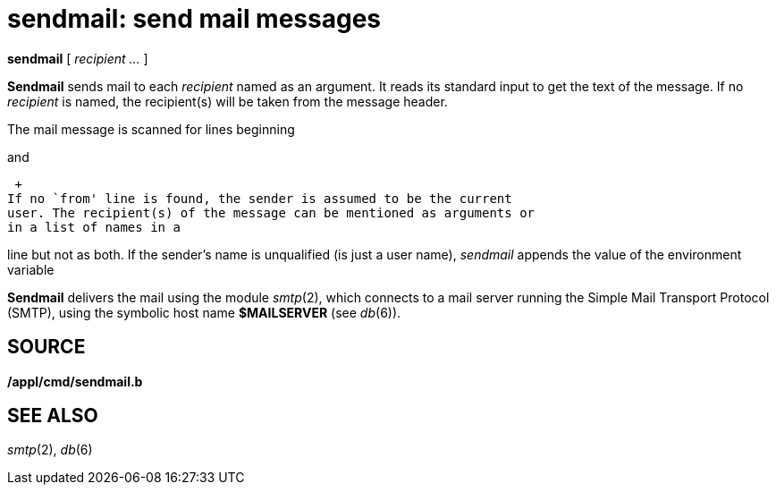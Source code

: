 = sendmail: send mail messages


*sendmail* [ _recipient ..._ ]


*Sendmail* sends mail to each _recipient_ named as an argument. It reads
its standard input to get the text of the message. If no _recipient_ is
named, the recipient(s) will be taken from the message header.

The mail message is scanned for lines beginning

and

 +
If no `from' line is found, the sender is assumed to be the current
user. The recipient(s) of the message can be mentioned as arguments or
in a list of names in a

line but not as both. If the sender's name is unqualified (is just a
user name), _sendmail_ appends the value of the environment variable

*Sendmail* delivers the mail using the module _smtp_(2), which connects
to a mail server running the Simple Mail Transport Protocol (SMTP),
using the symbolic host name *$MAILSERVER* (see _db_(6)).

== SOURCE

*/appl/cmd/sendmail.b*

== SEE ALSO

_smtp_(2), _db_(6)
